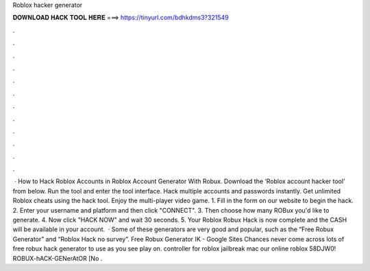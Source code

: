 Roblox hacker generator



𝐃𝐎𝐖𝐍𝐋𝐎𝐀𝐃 𝐇𝐀𝐂𝐊 𝐓𝐎𝐎𝐋 𝐇𝐄𝐑𝐄 ===> https://tinyurl.com/bdhkdms3?321549



.



.



.



.



.



.



.



.



.



.



.



.



 · How to Hack Roblox Accounts in Roblox Account Generator With Robux. Download the ‘Roblox account hacker tool’ from below. Run the tool and enter the tool interface. Hack multiple accounts and passwords instantly. Get unlimited Roblox cheats using the hack tool. Enjoy the multi-player video game. 1. Fill in the form on our website to begin the hack. 2. Enter your username and platform and then click "CONNECT". 3. Then choose how many ROBux you'd like to generate. 4. Now click "HACK NOW" and wait 30 seconds. 5. Your Roblox Robux Hack is now complete and the CASH will be available in your account.  · Some of these generators are very good and popular, such as the “Free Robux Generator” and “Roblox Hack no survey”. Free Robux Generator اK - Google Sites Chances never come across lots of free robux hack generator to use as you see play on. controller for roblox jailbreak mac our online roblox 58DJW0! ROBUX-hACK-GENerAtOR [No .
